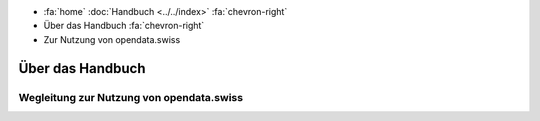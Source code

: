 .. container:: custom-breadcrumbs

   - :fa:`home` :doc:`Handbuch <../../index>` :fa:`chevron-right`
   - Über das Handbuch :fa:`chevron-right`
   - Zur Nutzung von opendata.swiss

*****************
Über das Handbuch
*****************

Wegleitung zur Nutzung von opendata.swiss
=========================================
